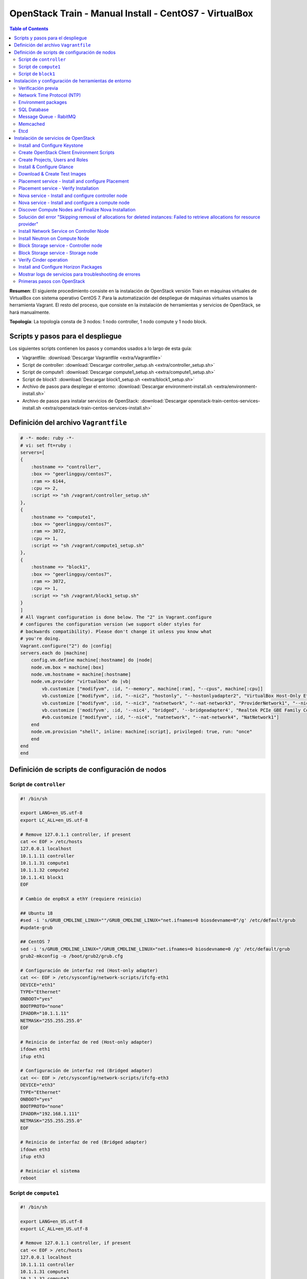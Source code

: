 OpenStack Train - Manual Install - CentOS7 - VirtualBox
=======================================================

.. contents:: Table of Contents

**Resumen**: El siguiente procedimiento consiste en la instalación de OpenStack versión Train en máquinas virtuales de VirtualBox con sistema operativo CentOS 7. Para la automatización del despliegue de máquinas virtuales usamos la herramienta Vagrant. El resto del proceso, que consiste en la instalación de herramientas y servicios de OpenStack, se hará manualmente.

**Topología**: La topología consta de 3 nodos: 1 nodo controller, 1 nodo compute y 1 nodo block.

Scripts y pasos para el despliegue
----------------------------------

Los siguientes scripts contienen los  pasos y comandos usados a lo largo de esta guía:

- Vagrantfile: :download:`Descargar Vagrantfile <extra/Vagrantfile>`
- Script de controller: :download:`Descargar controller_setup.sh <extra/controller_setup.sh>`
- Script de compute1: :download:`Descargar compute1_setup.sh <extra/compute1_setup.sh>`
- Script de block1: :download:`Descargar block1_setup.sh <extra/block1_setup.sh>`
- Archivo de pasos para desplegar el entorno: :download:`Descargar environment-install.sh <extra/environment-install.sh>`
- Archivo de pasos para instalar servicios de OpenStack: :download:`Descargar openstack-train-centos-services-install.sh <extra/openstack-train-centos-services-install.sh>`

Definición del archivo ``Vagrantfile``
--------------------------------------

.. code-block:: bash

    # -*- mode: ruby -*-
    # vi: set ft=ruby :
    servers=[
    {
        :hostname => "controller",
        :box => "geerlingguy/centos7",
        :ram => 6144,
        :cpu => 2,
        :script => "sh /vagrant/controller_setup.sh"
    },
    {
        :hostname => "compute1",
        :box => "geerlingguy/centos7",
        :ram => 3072,
        :cpu => 1,
        :script => "sh /vagrant/compute1_setup.sh"
    },
    {
        :hostname => "block1",
        :box => "geerlingguy/centos7",
        :ram => 3072,
        :cpu => 1,
        :script => "sh /vagrant/block1_setup.sh"
    }
    ]
    # All Vagrant configuration is done below. The "2" in Vagrant.configure
    # configures the configuration version (we support older styles for
    # backwards compatibility). Please don't change it unless you know what
    # you're doing.
    Vagrant.configure("2") do |config|
    servers.each do |machine|
        config.vm.define machine[:hostname] do |node|
        node.vm.box = machine[:box]
        node.vm.hostname = machine[:hostname]
        node.vm.provider "virtualbox" do |vb|
            vb.customize ["modifyvm", :id, "--memory", machine[:ram], "--cpus", machine[:cpu]]
            vb.customize ["modifyvm", :id, "--nic2", "hostonly", "--hostonlyadapter2", "VirtualBox Host-Only Ethernet Adapter #2"]
            vb.customize ["modifyvm", :id, "--nic3", "natnetwork", "--nat-network3", "ProviderNetwork1", "--nicpromisc3", "allow-all"]
            vb.customize ['modifyvm', :id, '--nic4', "bridged", '--bridgeadapter4', "Realtek PCIe GBE Family Controller"]
            #vb.customize ["modifyvm", :id, "--nic4", "natnetwork", "--nat-network4", "NatNetwork1"]
        end
        node.vm.provision "shell", inline: machine[:script], privileged: true, run: "once"
        end
    end
    end

Definición de scripts de configuración de nodos
-----------------------------------------------

Script de ``controller``
''''''''''''''''''''''''

.. code-block:: bash

    #! /bin/sh

    export LANG=en_US.utf-8
    export LC_ALL=en_US.utf-8

    # Remove 127.0.1.1 controller, if present
    cat << EOF > /etc/hosts
    127.0.0.1 localhost
    10.1.1.11 controller
    10.1.1.31 compute1
    10.1.1.32 compute2
    10.1.1.41 block1
    EOF

    # Cambio de enp0sX a ethY (requiere reinicio)

    ## Ubuntu 18
    #sed -i 's/GRUB_CMDLINE_LINUX=""/GRUB_CMDLINE_LINUX="net.ifnames=0 biosdevname=0"/g' /etc/default/grub
    #update-grub

    ## CentOS 7
    sed -i 's/GRUB_CMDLINE_LINUX="/GRUB_CMDLINE_LINUX="net.ifnames=0 biosdevname=0 /g' /etc/default/grub
    grub2-mkconfig -o /boot/grub2/grub.cfg

    # Configuración de interfaz red (Host-only adapter)
    cat <<- EOF > /etc/sysconfig/network-scripts/ifcfg-eth1
    DEVICE="eth1"
    TYPE="Ethernet"
    ONBOOT="yes"
    BOOTPROTO="none"
    IPADDR="10.1.1.11"
    NETMASK="255.255.255.0"
    EOF

    # Reinicio de interfaz de red (Host-only adapter)
    ifdown eth1
    ifup eth1

    # Configuración de interfaz red (Bridged adapter)
    cat <<- EOF > /etc/sysconfig/network-scripts/ifcfg-eth3
    DEVICE="eth3"
    TYPE="Ethernet"
    ONBOOT="yes"
    BOOTPROTO="none"
    IPADDR="192.168.1.111"
    NETMASK="255.255.255.0"
    EOF

    # Reinicio de interfaz de red (Bridged adapter)
    ifdown eth3
    ifup eth3

    # Reiniciar el sistema
    reboot


Script de ``compute1``
''''''''''''''''''''''

.. code-block:: bash

    #! /bin/sh

    export LANG=en_US.utf-8
    export LC_ALL=en_US.utf-8

    # Remove 127.0.1.1 controller, if present
    cat << EOF > /etc/hosts
    127.0.0.1 localhost
    10.1.1.11 controller
    10.1.1.31 compute1
    10.1.1.32 compute2
    10.1.1.41 block1
    EOF

    # Cambio de enp0sX a ethY (requiere reinicio)

    ## Ubuntu 18
    #sed -i 's/GRUB_CMDLINE_LINUX=""/GRUB_CMDLINE_LINUX="net.ifnames=0 biosdevname=0"/g' /etc/default/grub
    #update-grub

    ## CentOS 7
    sed -i 's/GRUB_CMDLINE_LINUX="/GRUB_CMDLINE_LINUX="net.ifnames=0 biosdevname=0 /g' /etc/default/grub
    grub2-mkconfig -o /boot/grub2/grub.cfg

    # Configuración de interfaz red (Host-only adapter)
    cat <<- EOF > /etc/sysconfig/network-scripts/ifcfg-eth1
    DEVICE="eth1"
    TYPE="Ethernet"
    ONBOOT="yes"
    BOOTPROTO="none"
    IPADDR="10.1.1.31"
    NETMASK="255.255.255.0"
    EOF

    # Reinicio de interfaz de red (Host-only adapter)
    ifdown eth1
    ifup eth1

    # Configuración de interfaz red (Bridged adapter)
    cat <<- EOF > /etc/sysconfig/network-scripts/ifcfg-eth3
    DEVICE="eth3"
    TYPE="Ethernet"
    ONBOOT="yes"
    BOOTPROTO="none"
    IPADDR="192.168.1.131"
    NETMASK="255.255.255.0"
    EOF

    # Reinicio de interfaz de red (Bridged adapter)
    ifdown eth3
    ifup eth3

    # Reiniciar el sistema
    reboot

Script de ``block1``
''''''''''''''''''''

.. code-block:: bash

    #! /bin/sh

    export LANG=en_US.utf-8
    export LC_ALL=en_US.utf-8

    # Remove 127.0.1.1 controller, if present
    cat << EOF > /etc/hosts
    127.0.0.1 localhost
    10.1.1.11 controller
    10.1.1.31 compute1
    10.1.1.32 compute2
    10.1.1.41 block1
    EOF

    # Cambio de enp0sX a ethY (requiere reinicio)

    ## Ubuntu 18
    #sed -i 's/GRUB_CMDLINE_LINUX=""/GRUB_CMDLINE_LINUX="net.ifnames=0 biosdevname=0"/g' /etc/default/grub
    #update-grub

    ## CentOS 7
    sed -i 's/GRUB_CMDLINE_LINUX="/GRUB_CMDLINE_LINUX="net.ifnames=0 biosdevname=0 /g' /etc/default/grub
    grub2-mkconfig -o /boot/grub2/grub.cfg

    # Configuración de interfaz red (Host-only adapter)
    cat <<- EOF > /etc/sysconfig/network-scripts/ifcfg-eth1
    DEVICE="eth1"
    TYPE="Ethernet"
    ONBOOT="yes"
    BOOTPROTO="none"
    IPADDR="10.1.1.41"
    NETMASK="255.255.255.0"
    EOF

    # Reinicio de interfaz de red (Host-only adapter)
    ifdown eth1
    ifup eth1

    # Configuración de interfaz red (Bridged adapter)
    cat <<- EOF > /etc/sysconfig/network-scripts/ifcfg-eth3
    DEVICE="eth3"
    TYPE="Ethernet"
    ONBOOT="yes"
    BOOTPROTO="none"
    IPADDR="192.168.1.141"
    NETMASK="255.255.255.0"
    EOF

    # Reinicio de interfaz de red (Bridged adapter)
    ifdown eth3
    ifup eth3

    # Reiniciar el sistema
    reboot

Instalación y configuración de herramientas de entorno
------------------------------------------------------

Verificación previa
'''''''''''''''''''

Verificar que el servicio de firewall esté desactivado:
    
.. code-block:: bash

    # Verificar que el servicio de firewall esté desactivado
    systemctl status firewalld
    sudo firewall-cmd --state

- https://docs.openstack.org/install-guide/environment-networking-controller.html
- https://docs.openstack.org/install-guide/environment-networking-compute.html
- https://docs.openstack.org/install-guide/environment-networking-storage-cinder.html

Network Time Protocol (NTP)
'''''''''''''''''''''''''''

- https://docs.openstack.org/install-guide/environment-ntp.html

.. admonition:: Nodo(s)

    CONTROLLER

- https://docs.openstack.org/install-guide/environment-ntp-controller.html

.. code-block:: bash

    # Instalar el programa chrony:
    sudo -i
    yum install -y chrony

    # Editar el archivo de configuración de chrony:
    cat << EOF >> /etc/chrony.conf
    allow 10.1.1.0/24
    EOF

    # Reiniciar el servicio de NTP:
    systemctl restart chronyd.service

.. admonition:: Nodo(s)

    COMPUTE, BLOCK
    
- https://docs.openstack.org/install-guide/environment-ntp-other.html

.. code-block:: bash

    # Instalar el programa chrony:
    sudo -i
    yum install -y chrony

    # Configurar el nodo controller como servidor NTP:
    cat << EOF >> /etc/chrony.conf
    server controller iburst
    EOF

    # Comentar las líneas con los otros servidores NTP:
    sed -i 's/server 0.centos.pool.ntp.org iburst/#server 0.centos.pool.ntp.org iburst/g' /etc/chrony.conf
    sed -i 's/server 1.centos.pool.ntp.org iburst/#server 1.centos.pool.ntp.org iburst/g' /etc/chrony.conf
    sed -i 's/server 2.centos.pool.ntp.org iburst/#server 2.centos.pool.ntp.org iburst/g' /etc/chrony.conf
    sed -i 's/server 3.centos.pool.ntp.org iburst/#server 3.centos.pool.ntp.org iburst/g' /etc/chrony.conf

    # Reiniciar el servicio de NTP:
    systemctl restart chronyd.service

.. admonition:: Nodo(s)

    ALL

- https://docs.openstack.org/install-guide/environment-ntp-verify.html

.. code-block:: bash

    # Verificar que el nodo controller se sincronice con servidores externos y los demás nodos se sincronicen con el controller:
    chronyc sources

Environment packages
''''''''''''''''''''

- https://docs.openstack.org/install-guide/environment-packages-rdo.html

.. admonition:: Nodo(s)

    ALL

.. code-block:: bash

    # Verificar la versión de kernel actual
    uname -mrs
    # Verificar los kernels instalados en el sistema (el kernel subrayado es el que está en uso)
    yum list installed kernel

    # Habilitar el repositorio de OpenStack Train
    yum install -y centos-release-openstack-train

    # Actualizar los paquetes
    yum update -y

    # Verificar si se ha descargado un kernel más nuevo:
    yum list installed kernel

    # Upgrade de los paquetes:
    yum upgrade -y

    # Reiniciar el sistema en caso se haya descargado un nuevo kernel:
    reboot

    # Verificar que estamos usando el nuevo kernel descargado:
    sudo -i
    uname -mrs

    # Instalar el cliente de OpenStack (No existe python3-openstackclient en yum)
    yum install -y python-openstackclient

    # Instalar el paquete para SELinux
    yum install -y openstack-selinux

    # Instalar otros paquetes adicionales
    yum install -y crudini vim curl

SQL Database
''''''''''''

- https://docs.openstack.org/install-guide/environment-sql-database-rdo.html

.. admonition:: Nodo(s)

    CONTROLLER

.. code-block:: bash

    # Instalar la base de datos SQL, en nuestro caso ``mariadb``:
    yum install -y mariadb mariadb-server python2-PyMySQL

    # Crear y editar el archivo de configuración de MariaDB:
    cat << EOF > /etc/my.cnf.d/openstack.cnf
    [mysqld]
    bind-address = 10.1.1.11

    default-storage-engine = innodb
    innodb_file_per_table = on
    max_connections = 4096
    collation-server = utf8_general_ci
    character-set-server = utf8
    EOF

    # Habilitar e iniciar el servicio de base de datos:
    systemctl enable mariadb.service
    systemctl start mariadb.service

    # Asegurar el servicios de base de datos:
    mysql_secure_installation

    # Enter current password for root (enter for none):
    # Set root password? [Y/n]
    # New password: openstack
    # Re-enter new password: openstack
    # Remove anonymous users? [Y/n]
    # Disallow root login remotely? [Y/n] n
    # Remove test database and access to it? [Y/n]
    # Reload privilege tables now? [Y/n]

Message Queue - RabitMQ
'''''''''''''''''''''''

- https://docs.openstack.org/install-guide/environment-messaging-rdo.html

.. admonition:: Nodo(s)

    CONTROLLER

.. code-block:: bash

    # Instalar el paquete de RabbitMQ:
    yum -y install rabbitmq-server

    # Habilitar e iniciar el servicio de cola de mensajería:
    systemctl enable rabbitmq-server.service
    systemctl start rabbitmq-server.service

    # Añadir el usuario a RabbitMQ (rabbitmqctl add_user openstack RABBIT_PASS):
    rabbitmqctl add_user openstack openstack

    # Configurar los permisos para el usuario openstack:
    rabbitmqctl set_permissions openstack ".*" ".*" ".*"

Memcached
'''''''''

- https://docs.openstack.org/install-guide/environment-memcached-rdo.html

.. admonition:: Nodo(s)

    CONTROLLER

.. code-block:: bash

    # Instalar el paquete de Memcached:
    yum install -y memcached python-memcached

    # Cambiar '-l 127.0.0.1' por '-l 10.1.1.11' en el archivo /etc/sysconfig/memcached
    sed -i 's/-l 127.0.0.1/-l 10.1.1.11/g' /etc/sysconfig/memcached

    # Habilitar e iniciar el servicio Memcached
    systemctl enable memcached.service
    systemctl start memcached.service

Etcd
''''

- https://docs.openstack.org/install-guide/environment-etcd-rdo.html

.. admonition:: Nodo(s)

    CONTROLLER

.. code-block:: bash

    # Instalar el paquete de etcd:
    yum install -y etcd

    # Editar el archivo /etc/etcd/etcd.conf
    cat << EOF >> /etc/etcd/etcd.conf
    #[Member]
    ETCD_DATA_DIR="/var/lib/etcd/default.etcd"
    ETCD_LISTEN_PEER_URLS="http://10.1.1.11:2380"
    ETCD_LISTEN_CLIENT_URLS="http://10.1.1.11:2379"
    ETCD_NAME="controller"
    #[Clustering]
    ETCD_INITIAL_ADVERTISE_PEER_URLS="http://10.1.1.11:2380"
    ETCD_ADVERTISE_CLIENT_URLS="http://10.1.1.11:2379"
    ETCD_INITIAL_CLUSTER="controller=http://10.1.1.11:2380"
    ETCD_INITIAL_CLUSTER_TOKEN="etcd-cluster-01"
    ETCD_INITIAL_CLUSTER_STATE="new"
    EOF

    # Habilitar e iniciar el servicio etcd
    systemctl enable etcd
    systemctl start etcd

Instalación de servicios de OpenStack
-------------------------------------

Install and Configure Keystone
''''''''''''''''''''''''''''''

- https://docs.openstack.org/keystone/train/install/keystone-install-rdo.html

.. admonition:: Nodo(s)

    CONTROLLER

.. code-block:: bash

    # Conectarnos al servidor de base de datos como usuario root:
    mysql -u root --password=openstack

    # Crear la base de datos de keystone:
    CREATE DATABASE keystone;
    # Brindar el acceso apropiado a la base de datos de keystone:
    GRANT ALL PRIVILEGES ON keystone.* TO 'keystone'@'localhost' IDENTIFIED BY 'openstack';
    GRANT ALL PRIVILEGES ON keystone.* TO 'keystone'@'%' IDENTIFIED BY 'openstack';
    EXIT;

    # Instalar los paquetes de Keystone (además de crudini para la configuración de archivos):
    yum install -y openstack-keystone httpd mod_wsgi crudini

    # Editar el archivo /etc/keystone/keystone.conf:
    crudini --set /etc/keystone/keystone.conf database connection mysql+pymysql://keystone:openstack@controller/keystone
    # Comentar cualquier otra opción en la sección [database]

    # Configurar el proveedor de token Fernet:
    crudini --set /etc/keystone/keystone.conf token provider fernet

    # Poblar la base de datos del Identity service:
    su -s /bin/sh -c "keystone-manage db_sync" keystone

    # Poblar los repositorios de Fernet:
    keystone-manage fernet_setup --keystone-user keystone --keystone-group keystone
    keystone-manage credential_setup --keystone-user keystone --keystone-group keystone

    # Bootstrap del Identity service:
    keystone-manage bootstrap --bootstrap-password openstack --bootstrap-admin-url http://controller:5000/v3/ --bootstrap-internal-url http://controller:5000/v3/ --bootstrap-public-url http://controller:5000/v3/ --bootstrap-region-id RegionOne

    # Configurr el servidor Apache HTTP:
    cat << EOF >> /etc/httpd/conf/httpd.conf
    ServerName controller
    EOF
    # Verificar que no exista otra entrada ServerName en el documento

    # Crear un link simbólico al archivo /usr/share/keystone/wsgi-keystone.conf:
    ln -s /usr/share/keystone/wsgi-keystone.conf /etc/httpd/conf.d/

    # Habilitar e iniciar el servicio http
    systemctl enable httpd.service
    systemctl start httpd.service

Create OpenStack Client Environment Scripts
'''''''''''''''''''''''''''''''''''''''''''
- https://docs.openstack.org/keystone/train/install/keystone-install-rdo.html#finalize-the-installation
- https://docs.openstack.org/keystone/train/install/keystone-openrc-rdo.html

.. admonition:: Nodo(s)

    CONTROLLER

.. code-block:: bash

    # Crear el archivo admin-openrc en el directorio home del usuario
    su -s /bin/sh -c 'cat << EOF > /home/vagrant/admin-openrc
    export OS_USERNAME=admin
    export OS_PASSWORD=openstack
    export OS_PROJECT_NAME=admin
    export OS_USER_DOMAIN_NAME=Default
    export OS_PROJECT_DOMAIN_NAME=Default
    export OS_AUTH_URL=http://controller:5000/v3
    export OS_IDENTITY_API_VERSION=3
    export OS_IMAGE_API_VERSION=2
    EOF' vagrant

    # Crear el archivo demo-openrc en el directorio home del usuario
    su -s /bin/sh -c 'cat << EOF > /home/vagrant/demo-openrc
    export OS_USERNAME=demo
    export OS_PASSWORD=openstack
    export OS_PROJECT_NAME=demo
    export OS_USER_DOMAIN_NAME=Default
    export OS_PROJECT_DOMAIN_NAME=Default
    export OS_AUTH_URL=http://controller:5000/v3
    export OS_IDENTITY_API_VERSION=3
    export OS_IMAGE_API_VERSION=2
    EOF' vagrant

    # Verificar la operación de Keystone:
    . /home/vagrant/admin-openrc
    openstack token issue

Create Projects, Users and Roles
''''''''''''''''''''''''''''''''

- https://docs.openstack.org/keystone/train/install/keystone-users-rdo.html
- https://docs.openstack.org/keystone/train/install/keystone-verify-rdo.html

.. admonition:: Nodo(s)

    CONTROLLER

.. code-block:: bash

    # Crear un nuevo dominio (por defecto existe el dominio default del paso keystone-manage bootstrap):
    openstack domain create --description "An Example Domain" example

    # Crear un proyecto service:
    openstack project create --domain default --description "Service Project" service

    # Crear un proyecto sin privilegios para tareas no administrativas:
    openstack project create --domain default --description "Demo Project" demo

    # Crear un usuario sin privilegios para tareas no administrativas:
    openstack user create --domain default --password openstack demo

    # Crear un rol usuario
    openstack role create user

    # Asignar el rol user al usuario demo del proyecto demo:
    openstack role add --project demo --user demo user

    # Listar usuarios:
    openstack user list

    # Verificar la funcionalidad del usuario demo:
    . /home/vagrant/demo-openrc
    openstack token issue

Install & Configure Glance
''''''''''''''''''''''''''

- https://docs.openstack.org/glance/train/install/install-rdo.html

.. admonition:: Nodo(s)

    CONTROLLER

.. code-block:: bash

    # Conectarnos al servidor de base de datos como usuario root:
    mysql -u root --password=openstack

    # Crear la base de datos de glance:
    CREATE DATABASE glance;

    # Brindar el acceso apropiado a la base de datos de glance:
    GRANT ALL PRIVILEGES ON glance.* TO 'glance'@'localhost' IDENTIFIED BY 'openstack';
    GRANT ALL PRIVILEGES ON glance.* TO 'glance'@'%' IDENTIFIED BY 'openstack';
    EXIT;

    # Crear un usuario glance:
    . /home/vagrant/admin-openrc
    openstack user create --domain default --password openstack glance

    # Añadir el rol admin al usuario glance:
    openstack role add --project service --user glance admin

    # Crear el servicio glance:
    openstack service create --name glance --description "OpenStack Image" image

    # Crear los Glance Service Endpoints (public, internal, admin):
    openstack endpoint create --region RegionOne image public http://controller:9292
    openstack endpoint create --region RegionOne image internal http://controller:9292
    openstack endpoint create --region RegionOne image admin http://controller:9292

    # Instalar el paquete de glance:
    yum update -y
    yum install -y openstack-glance

    # Configure database access for glance
    crudini --set /etc/glance/glance-api.conf database connection mysql+pymysql://glance:openstack@controller/glance

    # Configurar el acceso a Identity Service:
    crudini --set /etc/glance/glance-api.conf keystone_authtoken www_authenticate_uri http://controller:5000
    crudini --set /etc/glance/glance-api.conf keystone_authtoken auth_url http://controller:5000
    crudini --set /etc/glance/glance-api.conf keystone_authtoken memcached_servers controller:11211
    crudini --set /etc/glance/glance-api.conf keystone_authtoken auth_type password
    crudini --set /etc/glance/glance-api.conf keystone_authtoken project_domain_name default
    crudini --set /etc/glance/glance-api.conf keystone_authtoken user_domain_name default
    crudini --set /etc/glance/glance-api.conf keystone_authtoken project_name service
    crudini --set /etc/glance/glance-api.conf keystone_authtoken username glance
    crudini --set /etc/glance/glance-api.conf keystone_authtoken password openstack
    crudini --set /etc/glance/glance-api.conf paste_deploy flavor keystone

    # Configure Glance to store Images on Local Filesystem
    crudini --set /etc/glance/glance-api.conf glance_store stores "file,http"
    crudini --set /etc/glance/glance-api.conf glance_store default_store file
    crudini --set /etc/glance/glance-api.conf glance_store filesystem_store_datadir /var/lib/glance/images/

    # Poblar la base de datos de Image Service:
    su -s /bin/sh -c "glance-manage db_sync" glance

    # Habilitar e iniciar el servicio de glance
    systemctl enable openstack-glance-api.service
    systemctl start openstack-glance-api.service

    # Glance Registry Service and its APIs have been DEPRECATED in the Queens release

Download & Create Test Images
'''''''''''''''''''''''''''''

- https://docs.openstack.org/glance/train/install/verify.html

.. admonition:: Nodo(s)

    CONTROLLER

.. code-block:: bash

    # Descargar la imagen de CirrOS:
    wget http://download.cirros-cloud.net/0.4.0/cirros-0.4.0-x86_64-disk.img

    # Crear una nueva imagen:
    . /home/vagrant/admin-openrc
    openstack image create cirros4.0 --file cirros-0.4.0-x86_64-disk.img --disk-format qcow2 --container-format bare --public

    # Listar nuestras imágenes:
    openstack image list

Placement service - Install and configure Placement
'''''''''''''''''''''''''''''''''''''''''''''''''''

- https://docs.openstack.org/placement/train/install/install-rdo.html

.. admonition:: Nodo(s)

    CONTROLLER

.. code-block:: bash

    # Conectarnos al servidor de base de datos como usuario root:
    mysql -u root --password=openstack

    # Crear la base de datos de placement:
    CREATE DATABASE placement;

    # Brindar el acceso apropiado a la base de datos de placement:
    GRANT ALL PRIVILEGES ON placement.* TO 'placement'@'localhost' IDENTIFIED BY 'openstack';
    GRANT ALL PRIVILEGES ON placement.* TO 'placement'@'%' IDENTIFIED BY 'openstack';
    EXIT;

    # Crear un usuario placement y añadir el rol admin al usuario placement:
    . /home/vagrant/admin-openrc
    openstack user create --domain default --password openstack placement
    openstack role add --project service --user placement admin

    # Crear la entrada de Placement API en el catálogo de servicios:
    openstack service create --name placement --description "Placement API" placement

    # Crear los Placement API service endpoints:
    openstack endpoint create --region RegionOne placement public http://controller:8778
    openstack endpoint create --region RegionOne placement internal http://controller:8778
    openstack endpoint create --region RegionOne placement admin http://controller:8778
    # NOTE: Depending on your environment, the URL for the endpoint will vary by port (possibly 8780 instead of 8778, or no port at all) and hostname. You are responsible for determining the correct URL.

    # Instalar paquetes:
    yum install -y openstack-placement-api python-pip

    # Editar el archivo /etc/placement/placement.conf:
    crudini --set /etc/placement/placement.conf placement_database connection mysql+pymysql://placement:openstack@controller/placement

    crudini --set /etc/placement/placement.conf api auth_strategy keystone

    crudini --set /etc/placement/placement.conf keystone_authtoken auth_url http://controller:5000/v3
    crudini --set /etc/placement/placement.conf keystone_authtoken memcached_servers controller:11211
    crudini --set /etc/placement/placement.conf keystone_authtoken auth_type password
    crudini --set /etc/placement/placement.conf keystone_authtoken project_domain_name Default
    crudini --set /etc/placement/placement.conf keystone_authtoken user_domain_name Default
    crudini --set /etc/placement/placement.conf keystone_authtoken project_name service
    crudini --set /etc/placement/placement.conf keystone_authtoken username placement
    crudini --set /etc/placement/placement.conf keystone_authtoken password openstack
    # Comentar cualquier otro parámetro en la sección [keystone_authtoken]

    # Poblar la base de datos placement:
    su -s /bin/sh -c "placement-manage db sync" placement
    # El comando anterior no retorna ningún outut

    # Reiniciar el servicio httpd:
    systemctl restart httpd memcached

    # Ver errores del log de Placement:
    tail -f /var/log/placement/placement-api.log | grep -i error &

Placement service - Verify Installation
'''''''''''''''''''''''''''''''''''''''

- https://docs.openstack.org/placement/train/install/verify.html

.. admonition:: Nodo(s)

    CONTROLLER

.. code-block:: bash

    # Realizar revisión de estados para ver que todo esté en orden:
    . /home/vagrant/admin-openrc
    placement-status upgrade check

    # Correr algunos comandos sobre el placement API:
    pip install osc-placement
    openstack --os-placement-api-version 1.2 resource class list --sort-column name
    openstack --os-placement-api-version 1.6 trait list --sort-column name

Nova service - Install and configure controller node
''''''''''''''''''''''''''''''''''''''''''''''''''''

- https://docs.openstack.org/nova/train/install/controller-install-rdo.html

.. admonition:: Nodo(s)

    CONTROLLER

.. code-block:: bash

    # Conectarnos al servidor de base de datos como usuario root:
    mysql -u root --password=openstack

    # Crear las bases de datos:
    CREATE DATABASE nova_api;
    CREATE DATABASE nova;
    CREATE DATABASE nova_cell0;

    # Brindar el acceso apropiado a la base de datos de Nova:
    GRANT ALL PRIVILEGES ON nova_api.* TO 'nova'@'localhost' IDENTIFIED BY 'openstack';
    GRANT ALL PRIVILEGES ON nova_api.* TO 'nova'@'%' IDENTIFIED BY 'openstack';
    GRANT ALL PRIVILEGES ON nova.* TO 'nova'@'localhost' IDENTIFIED BY 'openstack';
    GRANT ALL PRIVILEGES ON nova.* TO 'nova'@'%' IDENTIFIED BY 'openstack';
    GRANT ALL PRIVILEGES ON nova_cell0.* TO 'nova'@'localhost' IDENTIFIED BY 'openstack';
    GRANT ALL PRIVILEGES ON nova_cell0.* TO 'nova'@'%' IDENTIFIED BY 'openstack';
    EXIT;

    # Crear un usuario nova y añadir el rol admin al usuario:
    . /home/vagrant/admin-openrc
    openstack user create --domain default --password openstack nova
    openstack role add --project service --user nova admin

    # Crear el servicio de Nova:
    openstack service create --name nova --description "OpenStack Compute" compute

    # Crear los Compute API Endpoints (public, internal, admin):
    openstack endpoint create --region RegionOne compute public http://controller:8774/v2.1
    openstack endpoint create --region RegionOne compute internal http://controller:8774/v2.1
    openstack endpoint create --region RegionOne compute admin http://controller:8774/v2.1

    # Instalar los paquetes de Nova Controller:
    yum install -y openstack-nova-api openstack-nova-conductor openstack-nova-novncproxy openstack-nova-scheduler

    # Editar el archivo /etc/nova/nova.conf:
    crudini --set /etc/nova/nova.conf DEFAULT enabled_apis osapi_compute,metadata

    crudini --set /etc/nova/nova.conf api_database connection mysql+pymysql://nova:openstack@controller/nova_api
    crudini --set /etc/nova/nova.conf database connection mysql+pymysql://nova:openstack@controller/nova
    crudini --set /etc/nova/nova.conf DEFAULT transport_url rabbit://openstack:openstack@controller:5672/
    # En Stein: transport_url = rabbit://openstack:RABBIT_PASS@controller

    crudini --set /etc/nova/nova.conf api auth_strategy keystone

    crudini --set /etc/nova/nova.conf keystone_authtoken www_authenticate_uri http://controller:5000/
    # En Stein: www_authenticate_uri no está presente
    crudini --set /etc/nova/nova.conf keystone_authtoken auth_url http://controller:5000/
    # En Stein: auth_url = http://controller:5000/v3
    crudini --set /etc/nova/nova.conf keystone_authtoken memcached_servers controller:11211
    crudini --set /etc/nova/nova.conf keystone_authtoken auth_type password
    crudini --set /etc/nova/nova.conf keystone_authtoken project_domain_name default
    crudini --set /etc/nova/nova.conf keystone_authtoken user_domain_name default
    crudini --set /etc/nova/nova.conf keystone_authtoken project_name service
    crudini --set /etc/nova/nova.conf keystone_authtoken username nova
    crudini --set /etc/nova/nova.conf keystone_authtoken password openstack

    crudini --set /etc/nova/nova.conf DEFAULT my_ip 10.1.1.11
    crudini --set /etc/nova/nova.conf DEFAULT use_neutron true
    crudini --set /etc/nova/nova.conf DEFAULT firewall_driver nova.virt.firewall.NoopFirewallDriver

    crudini --set /etc/nova/nova.conf vnc enabled true
    crudini --set /etc/nova/nova.conf vnc server_listen 10.1.1.11
    crudini --set /etc/nova/nova.conf vnc server_proxyclient_address 10.1.1.11

    crudini --set /etc/nova/nova.conf glance api_servers http://controller:9292

    crudini --set /etc/nova/nova.conf oslo_concurrency lock_path /var/lib/nova/tmp

    crudini --set /etc/nova/nova.conf placement region_name RegionOne
    crudini --set /etc/nova/nova.conf placement project_domain_name Default
    crudini --set /etc/nova/nova.conf placement project_name service
    crudini --set /etc/nova/nova.conf placement auth_type password
    crudini --set /etc/nova/nova.conf placement user_domain_name Default
    crudini --set /etc/nova/nova.conf placement auth_url http://controller:5000/v3
    crudini --set /etc/nova/nova.conf placement username placement
    crudini --set /etc/nova/nova.conf placement password openstack

    # Revisar si este parámetro se encuentra en el archivo de configuración. De ser el caso, removerlo:
    crudini --del /etc/nova/nova.conf DEFAULT log_dir

    # Poblar la base de datos nova-api:
    su -s /bin/sh -c "nova-manage api_db sync" nova

    # Register cell0 Database:
    su -s /bin/sh -c "nova-manage cell_v2 map_cell0" nova

    # Create cell1 Cell:
    su -s /bin/sh -c "nova-manage cell_v2 create_cell --name=cell1 --verbose" nova

    # Populate nova Database:
    su -s /bin/sh -c "nova-manage db sync" nova

    # Verificar que cell0 y cell1 han sido registradas correctamente:
    su -s /bin/sh -c "nova-manage cell_v2 list_cells" nova

    # Habilitar e iniciar servicios de Nova:
    systemctl enable openstack-nova-api.service openstack-nova-scheduler.service openstack-nova-conductor.service openstack-nova-novncproxy.service
    systemctl start openstack-nova-api.service openstack-nova-scheduler.service openstack-nova-conductor.service openstack-nova-novncproxy.service

Nova service - Install and configure a compute node
'''''''''''''''''''''''''''''''''''''''''''''''''''

- https://docs.openstack.org/nova/train/install/compute-install-rdo.html

.. admonition:: Nodo(s)

    COMPUTE

.. code-block:: bash

    # Instalar los paquetes de Nova (además de crudini para la configuración de archivos):
    yum install -y openstack-nova-compute crudini

    # Editar el archivo /etc/nova/nova.conf:
    crudini --set /etc/nova/nova.conf DEFAULT enabled_apis osapi_compute,metadata

    # Configurar acceso a RabbitMQ:
    crudini --set /etc/nova/nova.conf DEFAULT transport_url rabbit://openstack:openstack@controller

    # Configurar el acceso a Identity Service:
    crudini --set /etc/nova/nova.conf api auth_strategy keystone

    crudini --set /etc/nova/nova.conf keystone_authtoken www_authenticate_uri http://controller:5000/
    # En Stein: www_authenticate_uri no está presente
    crudini --set /etc/nova/nova.conf keystone_authtoken auth_url http://controller:5000/
    # En Stein: auth_url = http://controller:5000/v3
    crudini --set /etc/nova/nova.conf keystone_authtoken memcached_servers controller:11211
    crudini --set /etc/nova/nova.conf keystone_authtoken auth_type password
    crudini --set /etc/nova/nova.conf keystone_authtoken project_domain_name default
    crudini --set /etc/nova/nova.conf keystone_authtoken user_domain_name default
    crudini --set /etc/nova/nova.conf keystone_authtoken project_name service
    crudini --set /etc/nova/nova.conf keystone_authtoken username nova
    crudini --set /etc/nova/nova.conf keystone_authtoken password openstack
    # Comentar cualquier otro parámetro en la sección [keystone_authtoken]

    # Reemplazar IP por la del compute node que se está configurando:
    crudini --set /etc/nova/nova.conf DEFAULT my_ip 10.1.1.31
    crudini --set /etc/nova/nova.conf DEFAULT use _neutron true
    crudini --set /etc/nova/nova.conf DEFAULT firewall_driver nova.virt.firewall.NoopFirewallDriver

    crudini --set /etc/nova/nova.conf vnc enabled true
    crudini --set /etc/nova/nova.conf vnc server_listen 0.0.0.0
    # Reemplazar IP por la del compute node que se está configurando:
    crudini --set /etc/nova/nova.conf vnc server_proxyclient_address 10.1.1.31
    crudini --set /etc/nova/nova.conf vnc novncproxy_base_url http://10.1.1.11:6080/vnc_auto.html

    crudini --set /etc/nova/nova.conf glance api_servers http://controller:9292

    crudini --set /etc/nova/nova.conf oslo_concurrency lock_path /var/lib/nova/tmp

    crudini --set /etc/nova/nova.conf placement region_name RegionOne
    crudini --set /etc/nova/nova.conf placement project_domain_name Default
    crudini --set /etc/nova/nova.conf placement project_name service
    crudini --set /etc/nova/nova.conf placement auth_type password
    crudini --set /etc/nova/nova.conf placement user_domain_name Default
    crudini --set /etc/nova/nova.conf placement auth_url http://controller:5000/v3
    crudini --set /etc/nova/nova.conf placement username placement
    crudini --set /etc/nova/nova.conf placement password openstack

    # Revisar si este parámetro se encuentra en el archivo de configuración. De ser el caso, removerlo:
    crudini --del /etc/nova/nova.conf DEFAULT log_dir

    # Determinar si nuestra computadora soporta aceleración de hardware para máquinas virtuales (si lo soporta el resultado será 1 o más):
    egrep -c '(vmx|svm)' /proc/cpuinfo

    # Para un setup con máquinas virtuales configurar:
    crudini --set /etc/nova/nova-compute.conf libvirt virt_type qemu

    # Habilitar e iniciar el servicio Compute:
    systemctl enable libvirtd.service openstack-nova-compute.service
    systemctl start libvirtd.service openstack-nova-compute.service
    # If the nova-compute service fails to start, check /var/log/nova/nova-compute.log. The error message AMQP server on controller:5672 is unreachable likely indicates that the firewall on the controller node is preventing access to port 5672. Configure the firewall to open port 5672 on the controller node and restart nova-compute service on the compute node.

Discover Compute Nodes and Finalize Nova Installation
'''''''''''''''''''''''''''''''''''''''''''''''''''''

- https://docs.openstack.org/nova/train/install/compute-install-rdo.html#add-the-compute-node-to-the-cell-database

.. admonition:: Nodo(s)

    CONTROLLER

.. code-block:: bash

    # Comprobar que hay compute nodes en la base de datos:
    . /home/vagrant/admin-openrc
    openstack compute service list --service nova-compute

    # Descubrir compute hosts:
    su -s /bin/sh -c "nova-manage cell_v2 discover_hosts --verbose" nova

    # Listar servicios de Compute:
    openstack compute service list

    # Ver errores del log de Nova:
    tail -f /var/log/nova/* | grep -i error &

Solución del error "Skipping removal of allocations for deleted instances: Failed to retrieve allocations for resource provider"
''''''''''''''''''''''''''''''''''''''''''''''''''''''''''''''''''''''''''''''''''''''''''''''''''''''''''''''''''''''''''''''''

Según las siguientes referencias:

- https://louky0714.tistory.com/entry/Openstack-Train-Error-Nova-Instance-fail-You-dont-have-permission-to-access-resourceproviderson-this-server
- http://www.programmersought.com/article/2585745102/
- https://blog.csdn.net/hutiewei2008/article/details/87971379
- https://ask.openstack.org/en/question/103325/ah01630-client-denied-by-server-configuration-usrbinnova-placement-api/

Seguimos el siguiente procedimiento:

1. Editar el archivo ``/etc/httpd/conf.d/00-placement-api.conf``

.. code-block:: bash

    vim /etc/httpd/conf.d/00-placement-api.conf

Añadir la siguiente sección (Probar al final del archivo o dentro de la sección ``<virtualhost *:8778="">``):

.. code-block:: text

    <Directory /usr/bin>
        <IfVersion >= 2.4>
            Require all granted
        </IfVersion>
        <IfVersion < 2.4>
            Order allow,deny
            Allow from all
        </IfVersion>
    </Directory>

2. Reiniciar servicios de Nova del controller node:

.. code-block:: bash

    systemctl restart openstack-nova-api.service openstack-nova-scheduler.service openstack-nova-conductor.service openstack-nova-novncproxy.service httpd

3. Reiniciar servicios de Nova del compute node:

.. code-block:: bash

    systemctl restart libvirtd.service openstack-nova-compute.service

.. Error::

    Log con el error:

    .. code-block:: text

        # ERROR:

        2020-04-23 04:41:07.504 19347 ERROR nova.compute.resource_tracker [req-1c29a29d-0f43-46c9-8255-d49f3ec1084b - - - - -] Skipping removal of allocations for deleted instances: Failed to retrieve allocations for resource provider 5a5ae2e2-063b-4311-9b24-23373417dc5b: <!DOCTYPE HTML PUBLIC "-//IETF//DTD HTML 2.0//EN">
        2020-04-23 04:41:07.517 19347 ERROR nova.scheduler.client.report [req-1c29a29d-0f43-46c9-8255-d49f3ec1084b - - - - -] [None] Failed to retrieve resource provider tree from placement API for UUID 5a5ae2e2-063b-4311-9b24-23373417dc5b. Got 403: <!DOCTYPE HTML PUBLIC "-//IETF//DTD HTML 2.0//EN">
        2020-04-23 04:41:07.518 19347 ERROR nova.compute.manager [req-1c29a29d-0f43-46c9-8255-d49f3ec1084b - - - - -] Error updating resources for node compute1.: ResourceProviderRetrievalFailed: Failed to get resource provider with UUID 5a5ae2e2-063b-4311-9b24-23373417dc5b
        2020-04-23 04:41:07.518 19347 ERROR nova.compute.manager Traceback (most recent call last):
        2020-04-23 04:41:07.518 19347 ERROR nova.compute.manager   File "/usr/lib/python2.7/site-packages/nova/compute/manager.py", line 8673, in _update_available_resource_for_node
        2020-04-23 04:41:07.518 19347 ERROR nova.compute.manager     startup=startup)
        2020-04-23 04:41:07.518 19347 ERROR nova.compute.manager   File "/usr/lib/python2.7/site-packages/nova/compute/resource_tracker.py", line 887, in update_available_resource
        2020-04-23 04:41:07.518 19347 ERROR nova.compute.manager     self._update_available_resource(context, resources, startup=startup)
        2020-04-23 04:41:07.518 19347 ERROR nova.compute.manager   File "/usr/lib/python2.7/site-packages/oslo_concurrency/lockutils.py", line 328, in inner
        2020-04-23 04:41:07.518 19347 ERROR nova.compute.manager     return f(*args, **kwargs)
        2020-04-23 04:41:07.518 19347 ERROR nova.compute.manager   File "/usr/lib/python2.7/site-packages/nova/compute/resource_tracker.py", line 972, in _update_available_resource
        2020-04-23 04:41:07.518 19347 ERROR nova.compute.manager     self._update(context, cn, startup=startup)
        2020-04-23 04:41:07.518 19347 ERROR nova.compute.manager   File "/usr/lib/python2.7/site-packages/nova/compute/resource_tracker.py", line 1237, in _update
        2020-04-23 04:41:07.518 19347 ERROR nova.compute.manager     self._update_to_placement(context, compute_node, startup)
        2020-04-23 04:41:07.518 19347 ERROR nova.compute.manager   File "/usr/lib/python2.7/site-packages/retrying.py", line 68, in wrapped_f
        2020-04-23 04:41:07.518 19347 ERROR nova.compute.manager     return Retrying(*dargs, **dkw).call(f, *args, **kw)
        2020-04-23 04:41:07.518 19347 ERROR nova.compute.manager   File "/usr/lib/python2.7/site-packages/retrying.py", line 223, in call
        2020-04-23 04:41:07.518 19347 ERROR nova.compute.manager     return attempt.get(self._wrap_exception)
        2020-04-23 04:41:07.518 19347 ERROR nova.compute.manager   File "/usr/lib/python2.7/site-packages/retrying.py", line 261, in get
        2020-04-23 04:41:07.518 19347 ERROR nova.compute.manager     six.reraise(self.value[0], self.value[1], self.value[2])
        2020-04-23 04:41:07.518 19347 ERROR nova.compute.manager   File "/usr/lib/python2.7/site-packages/retrying.py", line 217, in call
        2020-04-23 04:41:07.518 19347 ERROR nova.compute.manager     attempt = Attempt(fn(*args, **kwargs), attempt_number, False)
        2020-04-23 04:41:07.518 19347 ERROR nova.compute.manager   File "/usr/lib/python2.7/site-packages/nova/compute/resource_tracker.py", line 1151, in _update_to_placement
        2020-04-23 04:41:07.518 19347 ERROR nova.compute.manager     context, compute_node.uuid, name=compute_node.hypervisor_hostname)
        2020-04-23 04:41:07.518 19347 ERROR nova.compute.manager   File "/usr/lib/python2.7/site-packages/nova/scheduler/client/report.py", line 858, in get_provider_tree_and_ensure_root
        2020-04-23 04:41:07.518 19347 ERROR nova.compute.manager     parent_provider_uuid=parent_provider_uuid)
        2020-04-23 04:41:07.518 19347 ERROR nova.compute.manager   File "/usr/lib/python2.7/site-packages/nova/scheduler/client/report.py", line 640, in _ensure_resource_provider
        2020-04-23 04:41:07.518 19347 ERROR nova.compute.manager     rps_to_refresh = self.get_providers_in_tree(context, uuid)
        2020-04-23 04:41:07.518 19347 ERROR nova.compute.manager   File "/usr/lib/python2.7/site-packages/nova/scheduler/client/report.py", line 503, in get_providers_in_tree
        2020-04-23 04:41:07.518 19347 ERROR nova.compute.manager     raise exception.ResourceProviderRetrievalFailed(uuid=uuid)
        2020-04-23 04:41:07.518 19347 ERROR nova.compute.manager ResourceProviderRetrievalFailed: Failed to get resource provider with UUID 5a5ae2e2-063b-4311-9b24-23373417dc5b
        2020-04-23 04:41:07.518 19347 ERROR nova.compute.manager

Install Network Service on Controller Node
''''''''''''''''''''''''''''''''''''''''''

- https://docs.openstack.org/neutron/train/install/controller-install-rdo.html
- https://docs.openstack.org/neutron/train/install/controller-install-option2-rdo.html

.. admonition:: Nodo(s)

    CONTROLLER

.. code-block:: bash

    # Conectarnos al servidor de base de datos como usuario root:
    mysql -u root --password=openstack

    # Crear la base de datos de Neutron:
    CREATE DATABASE neutron;

    # Brindar el acceso apropiado a la base de datos de Neutron:
    GRANT ALL PRIVILEGES ON neutron.* TO 'neutron'@'localhost' IDENTIFIED BY 'openstack';
    GRANT ALL PRIVILEGES ON neutron.* TO 'neutron'@'%' IDENTIFIED BY 'openstack';
    EXIT;

    # Crear un usuario neutron y añadir el rol admin al usuario:
    . /home/vagrant/admin-openrc
    openstack user create --domain default --password openstack neutron
    openstack role add --project service --user neutron admin

    # Crear el servicio de Neutron:
    openstack service create --name neutron --description "OpenStack Networking" network

    # Crear los Compute API Endpoints (public, internal, admin):
    openstack endpoint create --region RegionOne network public http://controller:9696
    openstack endpoint create --region RegionOne network internal http://controller:9696
    openstack endpoint create --region RegionOne network admin http://controller:9696

.. code-block:: bash

    # Networking Option 2: Self-service networks

    # Instalar los paquetes de Neutron:
    yum install -y openstack-neutron openstack-neutron-ml2 openstack-neutron-linuxbridge ebtables

    # Configurar la base de datos SQL para Neutron:
    crudini --set /etc/neutron/neutron.conf database connection mysql+pymysql://neutron:openstack@controller/neutron
    # Configurar el acceso RabbitMQ para Neutron:
    crudini --set /etc/neutron/neutron.conf DEFAULT transport_url rabbit://openstack:openstack@controller

    # Habilitar el plug-in ML2, servicio de router, y overlaping de direcciones IP:
    crudini --set /etc/neutron/neutron.conf DEFAULT core_plugin ml2
    crudini --set /etc/neutron/neutron.conf DEFAULT service_plugins router
    crudini --set /etc/neutron/neutron.conf DEFAULT allow_overlapping_ips true

    # Configurar el acceso a Identity service:
    crudini --set /etc/neutron/neutron.conf DEFAULT auth_strategy keystone

    crudini --set /etc/neutron/neutron.conf keystone_authtoken www_authenticate_uri http://controller:5000
    crudini --set /etc/neutron/neutron.conf keystone_authtoken auth_url http://controller:5000
    crudini --set /etc/neutron/neutron.conf keystone_authtoken memcached_servers controller:11211
    crudini --set /etc/neutron/neutron.conf keystone_authtoken auth_type password
    crudini --set /etc/neutron/neutron.conf keystone_authtoken project_domain_name default
    crudini --set /etc/neutron/neutron.conf keystone_authtoken user_domain_name default
    crudini --set /etc/neutron/neutron.conf keystone_authtoken project_name service
    crudini --set /etc/neutron/neutron.conf keystone_authtoken username neutron
    crudini --set /etc/neutron/neutron.conf keystone_authtoken password openstack
    # Comentar cualquier otro parámetro en la sección [keystone_authtoken]

    # Configurar Networking para que notifique a Compute de cambios en la topología de red:
    crudini --set /etc/neutron/neutron.conf DEFAULT notify_nova_on_port_status_changes true
    crudini --set /etc/neutron/neutron.conf DEFAULT notify_nova_on_port_data_changes true

    crudini --set /etc/neutron/neutron.conf nova auth_url http://controller:5000
    crudini --set /etc/neutron/neutron.conf nova auth_type password
    crudini --set /etc/neutron/neutron.conf nova project_domain_name default
    crudini --set /etc/neutron/neutron.conf nova user_domain_name default
    crudini --set /etc/neutron/neutron.conf nova region_name RegionOne
    crudini --set /etc/neutron/neutron.conf nova project_name service
    crudini --set /etc/neutron/neutron.conf nova username nova
    crudini --set /etc/neutron/neutron.conf nova password openstack

    # Configurar el lock path:
    crudini --set /etc/neutron/neutron.conf oslo_concurrency lock_path /var/lib/neutron/tmp

    # Configurar el ML2 plug-in:

    # Enable flat, VLAN and VXLAN Networks
    crudini --set /etc/neutron/plugins/ml2/ml2_conf.ini ml2 type_drivers flat,vlan,vxlan

    # Enable VXLAN Self-service Networks
    crudini --set /etc/neutron/plugins/ml2/ml2_conf.ini ml2 tenant_network_types vxlan

    # Enable Linux Bridge and L2Population mechanisms
    crudini --set /etc/neutron/plugins/ml2/ml2_conf.ini ml2 mechanism_drivers linuxbridge,l2population

    # Enable Port Security Extenstion Driver
    crudini --set /etc/neutron/plugins/ml2/ml2_conf.ini ml2 extension_drivers port_security

    # Configure provider Virtual Network as flat Network
    crudini --set /etc/neutron/plugins/ml2/ml2_conf.ini ml2_type_flat flat_networks provider

    # Configure VXLAN Network Identifier Range for Self-service Networks
    crudini --set /etc/neutron/plugins/ml2/ml2_conf.ini ml2_type_vxlan vni_ranges 1:1000

    # Enable ipset to increase efficiency of Security Group Rules
    crudini --set /etc/neutron/plugins/ml2/ml2_conf.ini securitygroup enable_ipset true

    # Configuar el Linux bridge agent:

    # Configure provider Virtual Network mapping to Physical Interface
    crudini --set /etc/neutron/plugins/ml2/linuxbridge_agent.ini linux_bridge physical_interface_mappings provider:eth2

    # Enable VXLAN for Self-service Networks, configure IP address of the Management Interface handling VXLAN traffic
    crudini --set /etc/neutron/plugins/ml2/linuxbridge_agent.ini vxlan enable_vxlan true
    crudini --set /etc/neutron/plugins/ml2/linuxbridge_agent.ini vxlan local_ip 10.1.1.11
    crudini --set /etc/neutron/plugins/ml2/linuxbridge_agent.ini vxlan l2_population true

    # Enable security groups and configure the Linux bridge iptables firewall driver
    crudini --set /etc/neutron/plugins/ml2/linuxbridge_agent.ini securitygroup enable_security_group true
    crudini --set /etc/neutron/plugins/ml2/linuxbridge_agent.ini securitygroup firewall_driver neutron.agent.linux.iptables_firewall.IptablesFirewallDriver

    # Configurar el agent L3:
    crudini --set /etc/neutron/l3_agent.ini DEFAULT interface_driver linuxbridge

    # Configurar el agente DHCP:
    crudini --set /etc/neutron/dhcp_agent.ini DEFAULT interface_driver linuxbridge
    crudini --set /etc/neutron/dhcp_agent.ini DEFAULT dhcp_driver neutron.agent.linux.dhcp.Dnsmasq
    crudini --set /etc/neutron/dhcp_agent.ini DEFAULT enable_isolated_metadata true

.. code-block:: bash

    # Configurar el agente metadata:
    crudini --set /etc/neutron/metadata_agent.ini DEFAULT nova_metadata_host controller
    crudini --set /etc/neutron/metadata_agent.ini DEFAULT metadata_proxy_shared_secret openstack

    # Configurar el Compute service para que use el Networking service:
    # En Stein: url = http://controller:9696 es un parámetro de configuración extra
    crudini --set /etc/nova/nova.conf neutron auth_url http://controller:5000
    crudini --set /etc/nova/nova.conf neutron auth_type password
    crudini --set /etc/nova/nova.conf neutron project_domain_name default
    crudini --set /etc/nova/nova.conf neutron user_domain_name default
    crudini --set /etc/nova/nova.conf neutron region_name RegionOne
    crudini --set /etc/nova/nova.conf neutron project_name service
    crudini --set /etc/nova/nova.conf neutron username neutron
    crudini --set /etc/nova/nova.conf neutron password openstack
    crudini --set /etc/nova/nova.conf neutron service_metadata_proxy true
    crudini --set /etc/nova/nova.conf neutron metadata_proxy_shared_secret openstack

    # Finalizar la instalación:

    # Si no existe, crear un link simbólico /etc/neutron/plugin.ini apuntando al archivo /etc/neutron/plugins/ml2/ml2_conf.ini
    ln -s /etc/neutron/plugins/ml2/ml2_conf.ini /etc/neutron/plugin.ini

    # Poblar la base de datos:
    su -s /bin/sh -c "neutron-db-manage --config-file /etc/neutron/neutron.conf --config-file /etc/neutron/plugins/ml2/ml2_conf.ini upgrade head" neutron

    # Reiniciar el servicio de Compute API:
    systemctl restart openstack-nova-api.service

    # Habilitat e iniciar los servicios de Networking:
    systemctl enable neutron-server.service neutron-linuxbridge-agent.service neutron-dhcp-agent.service neutron-metadata-agent.service
    systemctl start neutron-server.service neutron-linuxbridge-agent.service neutron-dhcp-agent.service neutron-metadata-agent.service

    # Para la opción de Networking 2, habilitamos e iniciamos también el servicio de L3:
    systemctl enable neutron-l3-agent.service
    systemctl start neutron-l3-agent.service

Install Neutron on Compute Node
'''''''''''''''''''''''''''''''

- https://docs.openstack.org/neutron/train/install/compute-install-rdo.html
- https://docs.openstack.org/neutron/train/install/compute-install-option2-rdo.html
- https://docs.openstack.org/neutron/train/install/verify-option2.html

.. admonition:: Nodo(s)

    COMPUTE

.. code-block:: bash

    # Instalar los componentes:
    yum install -y openstack-neutron-linuxbridge ebtables ipset

    # Configuar los componentes comúnes:

    # En la sección [database], comentar cualquier opción de conexión porque los compute nodes no acceden directamente a la base de datos.

    # Configurar acceso a RabbitMQ:
    crudini --set /etc/neutron/neutron.conf DEFAULT transport_url rabbit://openstack:openstack@controller

    # Configurar el acceso a Identity Service:
    crudini --set /etc/neutron/neutron.conf DEFAULT auth_strategy keystone
    crudini --set /etc/neutron/neutron.conf keystone_authtoken www_authenticate_uri http://controller:5000
    crudini --set /etc/neutron/neutron.conf keystone_authtoken auth_url http://controller:5000
    crudini --set /etc/neutron/neutron.conf keystone_authtoken memcached_servers controller:11211
    crudini --set /etc/neutron/neutron.conf keystone_authtoken auth_type password
    crudini --set /etc/neutron/neutron.conf keystone_authtoken project_domain_name default
    crudini --set /etc/neutron/neutron.conf keystone_authtoken user_domain_name default
    crudini --set /etc/neutron/neutron.conf keystone_authtoken project_name service
    crudini --set /etc/neutron/neutron.conf keystone_authtoken username neutron
    crudini --set /etc/neutron/neutron.conf keystone_authtoken password openstack

    # Configurar el lock path:
    crudini --set /etc/neutron/neutron.conf oslo_concurrency lock_path /var/lib/neutron/tmp

    # Configuar el Linux bridge agent:

    # Configure provider Virtual Network mapping to Physical Interface
    crudini --set /etc/neutron/plugins/ml2/linuxbridge_agent.ini linux_bridge physical_interface_mappings provider:eth2

    # Enable VXLAN for Self-service Networks, configure IP address of the Management Interface handling VXLAN traffic
    crudini --set /etc/neutron/plugins/ml2/linuxbridge_agent.ini vxlan enable_vxlan true
    # Reemplazar IP por la del compute node que se está configurando:
    crudini --set /etc/neutron/plugins/ml2/linuxbridge_agent.ini vxlan local_ip 10.1.1.31
    crudini --set /etc/neutron/plugins/ml2/linuxbridge_agent.ini vxlan l2_population true

    # Enable security groups and configure the Linux bridge iptables firewall driver
    crudini --set /etc/neutron/plugins/ml2/linuxbridge_agent.ini securitygroup enable_security_group true
    crudini --set /etc/neutron/plugins/ml2/linuxbridge_agent.ini securitygroup firewall_driver neutron.agent.linux.iptables_firewall.IptablesFirewallDriver

    # Configurar el Compute service para que use el Networking service:
    # En Stein: url = http://controller:9696 es un parámetro de configuración extra
    crudini --set /etc/nova/nova.conf neutron auth_url http://controller:5000
    crudini --set /etc/nova/nova.conf neutron auth_type password
    crudini --set /etc/nova/nova.conf neutron project_domain_name default
    crudini --set /etc/nova/nova.conf neutron user_domain_name default
    crudini --set /etc/nova/nova.conf neutron region_name RegionOne
    crudini --set /etc/nova/nova.conf neutron project_name service
    crudini --set /etc/nova/nova.conf neutron username neutron
    crudini --set /etc/nova/nova.conf neutron password openstack

    # Reiniciar el Compute service:
    systemctl restart openstack-nova-compute.service

    # Habilitar e iniciar el Linux bridge agent:
    systemctl enable neutron-linuxbridge-agent.service
    systemctl start neutron-linuxbridge-agent.service

.. admonition:: Nodo(s)

    CONTROLLER

.. code-block:: bash

    # Verificar la operación de Neutron:
    . /home/vagrant/admin-openrc
    openstack extension list --network
    openstack network agent list

Block Storage service - Controller node
'''''''''''''''''''''''''''''''''''''''

- https://docs.openstack.org/cinder/train/install/cinder-controller-install-rdo.html

.. admonition:: Nodo(s)

    CONTROLLER

.. code-block:: bash

    # Conectarnos al servidor de base de datos como usuario root:
    mysql -u root --password=openstack

    # Crear la base de datos de Cinder:
    CREATE DATABASE cinder;
    # Brindar el acceso apropiado a la base de datos de Cinder:
    GRANT ALL PRIVILEGES ON cinder.* TO 'cinder'@'localhost' IDENTIFIED BY 'openstack';
    GRANT ALL PRIVILEGES ON cinder.* TO 'cinder'@'%' IDENTIFIED BY 'openstack';
    EXIT;

    # Crear un usuario cinder y añadir el rol admin al usuario cinder:
    . /home/vagrant/admin-openrc
    openstack user create --domain default --password openstack cinder
    openstack role add --project service --user cinder admin

    # Crear los servicios cinderv2 y cinderv3:
    openstack service create --name cinderv2 --description "OpenStack Block Storage" volumev2
    openstack service create --name cinderv3 --description "OpenStack Block Storage" volumev3

    # Crear los Cinder Service Endpoints (public, internal, admin):
    openstack endpoint create --region RegionOne volumev2 public http://controller:8776/v2/%\(project_id\)s
    openstack endpoint create --region RegionOne volumev2 internal http://controller:8776/v2/%\(project_id\)s
    openstack endpoint create --region RegionOne volumev2 admin http://controller:8776/v2/%\(project_id\)s
    openstack endpoint create --region RegionOne volumev3 public http://controller:8776/v3/%\(project_id\)s
    openstack endpoint create --region RegionOne volumev3 internal http://controller:8776/v3/%\(project_id\)s
    openstack endpoint create --region RegionOne volumev3 admin http://controller:8776/v3/%\(project_id\)s

    # Instalar el paquete de Cinder:
    yum install -y openstack-cinder

    # Configurar la base de datos SQL para Neutron:
    crudini --set /etc/cinder/cinder.conf database connection mysql+pymysql://cinder:openstack@controller/cinder
    # Configurar el acceso RabbitMQ para Neutron:
    crudini --set /etc/cinder/cinder.conf DEFAULT transport_url rabbit://openstack:openstack@controller

    # Configurar el acceso a Identity service:
    crudini --set /etc/cinder/cinder.conf DEFAULT auth_strategy keystone
    crudini --set /etc/cinder/cinder.conf keystone_authtoken www_authenticate_uri http://controller:5000
    crudini --set /etc/cinder/cinder.conf keystone_authtoken auth_url http://controller:5000
    crudini --set /etc/cinder/cinder.conf keystone_authtoken memcached_servers controller:11211
    crudini --set /etc/cinder/cinder.conf keystone_authtoken auth_type password
    crudini --set /etc/cinder/cinder.conf keystone_authtoken project_domain_name default
    crudini --set /etc/cinder/cinder.conf keystone_authtoken user_domain_name default
    crudini --set /etc/cinder/cinder.conf keystone_authtoken project_name service
    crudini --set /etc/cinder/cinder.conf keystone_authtoken username cinder
    crudini --set /etc/cinder/cinder.conf keystone_authtoken password openstack

    # Configurar la dirección de la interfaz de administración del controller node:
    crudini --set /etc/cinder/cinder.conf DEFAULT my_ip 10.1.1.11

    # Configurar el lock path:
    crudini --set /etc/cinder/cinder.conf oslo_concurrency lock_path /var/lib/cinder/tmp

    # Poblar la base de datos de block storage:
    su -s /bin/sh -c "cinder-manage db sync" cinder

    # Configurar el Compute service para que use el Block Storage service:
    crudini --set /etc/nova/nova.conf cinder os_region_name RegionOne

    # Reiniciar el servicio de Compute API:
    systemctl restart openstack-nova-api.service

    # Habilitar e iniciar los servicios de Block Storage:
    systemctl enable openstack-cinder-api.service openstack-cinder-scheduler.service
    systemctl start openstack-cinder-api.service openstack-cinder-scheduler.service

Block Storage service - Storage node
''''''''''''''''''''''''''''''''''''

- https://docs.openstack.org/cinder/train/install/cinder-storage-install-rdo.html

.. admonition:: Nodo(s)

    BLOCK

.. Important::

    Agregar un nuevo disco por VirtualBox a la máquina virtual (sdb)

.. code-block:: bash

    # Instalar los paquetes LVM (lvm2 y device-mapper-persistent-data vienen instalados por defecto):
    yum install -y lvm2 device-mapper-persistent-data

    # Habilitar e iniciar el servicio de metada de LVM:
    systemctl enable lvm2-lvmetad.service
    systemctl start lvm2-lvmetad.service

    # Verificar que exista el disco sdb:
    fdisk -l

    # Crear el volumen físico LVM /dev/sdb:
    pvcreate /dev/sdb

    # Crear el LVM volume group:
    vgcreate cinder-volumes /dev/sdb

    # Editar el archivo de configuración LVM /etc/lvm/lvm.conf, para que incluya la siguiente línea:
    # Si usamos LVM en el disco de sistema operativo, añadimos el dispositivo al filtro (p. ej. /dev/sda)
    devices {
    ...
    filter = [ "a/sda/", "a/sdb/", "r/.*/"]

    # Instalar los paquetes de Cinder (además de crudini para la configuración de archivos):
    yum install -y openstack-cinder targetcli python-keystone crudini

    # Configurar la base de datos SQL para Neutron:
    crudini --set /etc/cinder/cinder.conf database connection mysql+pymysql://cinder:openstack@controller/cinder
    # Configurar el acceso RabbitMQ para Neutron:
    crudini --set /etc/cinder/cinder.conf DEFAULT transport_url rabbit://openstack:openstack@controller

    # Configurar el acceso a Identity Service:
    crudini --set /etc/cinder/cinder.conf DEFAULT auth_strategy keystone
    crudini --set /etc/cinder/cinder.conf keystone_authtoken www_authenticate_uri http://controller:5000
    crudini --set /etc/cinder/cinder.conf keystone_authtoken auth_url http://controller:5000
    crudini --set /etc/cinder/cinder.conf keystone_authtoken memcached_servers controller:11211
    crudini --set /etc/cinder/cinder.conf keystone_authtoken auth_type password
    crudini --set /etc/cinder/cinder.conf keystone_authtoken project_domain_name default
    crudini --set /etc/cinder/cinder.conf keystone_authtoken user_domain_name default
    crudini --set /etc/cinder/cinder.conf keystone_authtoken project_name service
    crudini --set /etc/cinder/cinder.conf keystone_authtoken username cinder
    crudini --set /etc/cinder/cinder.conf keystone_authtoken password openstack
    # Comentar cualquier otro parámetro en la sección [keystone_authtoken]

    crudini --set /etc/cinder/cinder.conf DEFAULT my_ip 10.1.1.41

    # Configurar LVM Backend:
    crudini --set /etc/cinder/cinder.conf lvm volume_driver cinder.volume.drivers.lvm.LVMVolumeDriver
    crudini --set /etc/cinder/cinder.conf lvm volume_group cinder-volumes
    crudini --set /etc/cinder/cinder.conf lvm target_protocol iscsi
    crudini --set /etc/cinder/cinder.conf lvm target_helper lioadm

    # Habilitar el LVM Backend:
    crudini --set /etc/cinder/cinder.conf DEFAULT enabled_backends lvm

    # Configurar la ubicación del Image service:
    crudini --set /etc/cinder/cinder.conf DEFAULT glance_api_servers http://controller:9292

    # Configurar el lock path:
    crudini --set /etc/cinder/cinder.conf oslo_concurrency lock_path /var/lib/cinder/tmp

    # Habilitar e inicar servicios de volumen Block storage:
    systemctl enable openstack-cinder-volume.service target.service
    systemctl start openstack-cinder-volume.service target.service

Verify Cinder operation
'''''''''''''''''''''''

- https://docs.openstack.org/cinder/train/install/cinder-verify.html

.. admonition:: Nodo(s)

    CONTROLLER

.. code-block:: bash

    # Verificar la operación de Cinder:
    . /home/vagrant/admin-openrc

    # Listar los componentes del servicio:
    openstack volume service list

    # Crear un volumen:
    . /home/vagrant/demo-openrc
    openstack volume create --size 1 test-volume

    # Listar volúmenes:
    openstack volume list

.. admonition:: Nodo(s)

    BLOCK

.. code-block:: bash

    lvdisplay

Install and Configure Horizon Packages
''''''''''''''''''''''''''''''''''''''

- https://docs.openstack.org/horizon/train/install/install-rdo.html

.. admonition:: Nodo(s)

    CONTROLLER

.. code-block:: bash

    # Instalar paquetes:
    yum install -y openstack-dashboard

Editar el archivo ``/etc/openstack-dashboard/local_settings`` para que incluya:

.. code-block:: bash

    OPENSTACK_HOST = "controller"

    ALLOWED_HOSTS = ['*']

    SESSION_ENGINE = 'django.contrib.sessions.backends.cache'

    CACHES = {
        'default': {
            'BACKEND': 'django.core.cache.backends.memcached.MemcachedCache',
            'LOCATION': 'controller:11211',
        }
    }

    OPENSTACK_KEYSTONE_URL = "http://%s:5000/v3" % OPENSTACK_HOST

    OPENSTACK_KEYSTONE_MULTIDOMAIN_SUPPORT = True

    OPENSTACK_API_VERSIONS = {
        "identity": 3,
        "image": 2,
        "volume": 3,
    }

    OPENSTACK_KEYSTONE_DEFAULT_DOMAIN = "Default"

    OPENSTACK_KEYSTONE_DEFAULT_ROLE = "user"

    WEBROOT = '/dashboard/'

.. Error::

    **ERROR en OpenStack Dashboard**: En el navegador sale el mensaje: 'Not Found. The requested URL /auth/login/ was not found on this server'

    **SOLUCIÓN**:

    - https://louky0714.tistory.com/entry/Openstack-Train-Error-The-requested-URL-authlogin-was-not-found-on-this-server
    - https://www.youtube.com/watch?v=_sHkUn4fFe8

    Debemos agregar una línea extra al archivo ``/etc/openstack-dashboard/local_settings``:

    .. code-block:: text

        WEBROOT = '/dashboard/'

- Editar el archivo ``/etc/httpd/conf.d/openstack-dashboard.conf`` para incluir la siguiente línea, si no se encuentra:

.. code-block:: text

    WSGIApplicationGroup %{GLOBAL}

-  Reiniciar la configuración del web server:

.. code-block:: bash

    systemctl restart httpd.service memcached.service

- Ingresar desde un navegador al dashboard: http://10.1.1.11/dashboard/

Mostrar logs de servicios para troubleshooting de errores
'''''''''''''''''''''''''''''''''''''''''''''''''''''''''

- Controller node (Placemente, Neutron):

.. code-block:: bash

    tail -f /var/log/placement/placement-api.log | grep -i error &
    tail -f /var/log/neutron/* | grep -i error &

- Compute node (Nova):

.. code-block:: bash

    tail -f /var/log/nova/* | grep -i error &

- Block node (Cinder):

.. code-block:: bash

    tail -f /var/log/cinder/* | grep -i error &

Primeras pasos con OpenStack
''''''''''''''''''''''''''''

.. code-block:: bash

    source /home/vagrant/admin-openrc
    openstack flavor create --id 1 --ram 512 --disk 1 --public m1.tiny
    openstack network create  --share --external --provider-physical-network provider --provider-network-type flat provider
    openstack subnet create --network provider --dns-nameserver 8.8.4.4 --subnet-range 203.0.113.0/24 provider

    source /home/vagrant/demo-openrc
    openstack network create private
    openstack subnet create private --subnet-range 192.168.100.0/24 --dns-nameserver 8.8.8.8 --network private
    openstack router create demo-nsrouter
    openstack router add subnet demo-nsrouter private
    openstack router set demo-nsrouter --external-gateway provider
    openstack network list
    openstack server create --image cirros4.0 --flavor 1 --nic net-id=6a5f05fb-048d-4b5f-8409-ff115d32ac84 inst1
